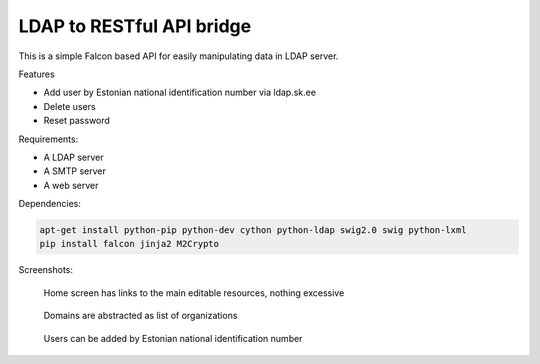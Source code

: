 LDAP to RESTful API bridge
==========================

This is a simple Falcon based API for easily manipulating data in LDAP server.

Features

* Add user by Estonian national identification number via ldap.sk.ee
* Delete users
* Reset password

Requirements:

* A LDAP server
* A SMTP server
* A web server

Dependencies:

.. code:: bash

    apt-get install python-pip python-dev cython python-ldap swig2.0 swig python-lxml
    pip install falcon jinja2 M2Crypto

Screenshots:

.. figure:: http://lauri.vosandi.com/cache/f47f9aa9a89a6f3a711ec299124cdb46.png

    Home screen has links to the main editable resources, nothing excessive

.. figure:: http://lauri.vosandi.com/cache/99f082379b3fcbb04826039ef447fb16.png

    Domains are abstracted as list of organizations

.. figure:: http://lauri.vosandi.com/cache/425ef14896db38f0c3db24c66d053cd7.png

    Users can be added by Estonian national identification number
